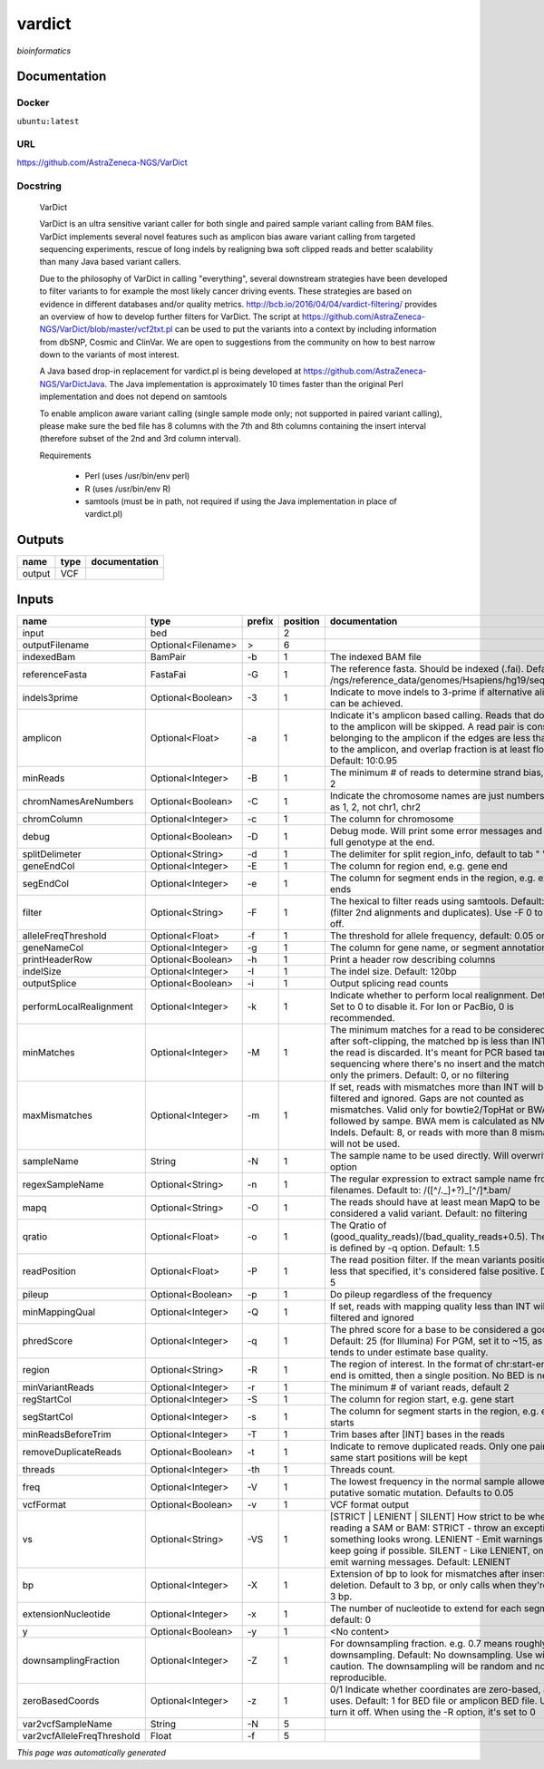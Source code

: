 
vardict
=======
*bioinformatics*

Documentation
-------------

Docker
******
``ubuntu:latest``

URL
******
`https://github.com/AstraZeneca-NGS/VarDict <https://github.com/AstraZeneca-NGS/VarDict>`_

Docstring
*********

    VarDict
    
    VarDict is an ultra sensitive variant caller for both single and paired sample variant 
    calling from BAM files. VarDict implements several novel features such as amplicon bias 
    aware variant calling from targeted sequencing experiments, rescue of long indels by 
    realigning bwa soft clipped reads and better scalability than many Java based variant callers.

    Due to the philosophy of VarDict in calling "everything", several downstream strategies have 
    been developed to filter variants to for example the most likely cancer driving events. 
    These strategies are based on evidence in different databases and/or quality metrics. 
    http://bcb.io/2016/04/04/vardict-filtering/ provides an overview of how to develop further 
    filters for VarDict. The script at https://github.com/AstraZeneca-NGS/VarDict/blob/master/vcf2txt.pl 
    can be used to put the variants into a context by including information from dbSNP, Cosmic and ClinVar. 
    We are open to suggestions from the community on how to best narrow down to the variants of most interest.
    
    A Java based drop-in replacement for vardict.pl is being developed at 
    https://github.com/AstraZeneca-NGS/VarDictJava. The Java implementation is approximately 
    10 times faster than the original Perl implementation and does not depend on samtools
    
    To enable amplicon aware variant calling (single sample mode only; not supported in paired 
    variant calling), please make sure the bed file has 8 columns with the 7th and 8th columns 
    containing the insert interval (therefore subset of the 2nd and 3rd column interval). 
    
    Requirements

        - Perl (uses /usr/bin/env perl)
        - R (uses /usr/bin/env R)
        - samtools (must be in path, not required if using the Java implementation in place of vardict.pl)
    

Outputs
-------
======  ======  ===============
name    type    documentation
======  ======  ===============
output  VCF
======  ======  ===============

Inputs
------
==========================  ==================  ========  ==========  ==================================================================================================================================================================================================================================================================================
name                        type                prefix      position  documentation
==========================  ==================  ========  ==========  ==================================================================================================================================================================================================================================================================================
input                       bed                                    2
outputFilename              Optional<Filename>  >                  6
indexedBam                  BamPair             -b                 1  The indexed BAM file
referenceFasta              FastaFai            -G                 1  The reference fasta. Should be indexed (.fai). Defaults to: /ngs/reference_data/genomes/Hsapiens/hg19/seq/hg19.fa
indels3prime                Optional<Boolean>   -3                 1  Indicate to move indels to 3-prime if alternative alignment can be achieved.
amplicon                    Optional<Float>     -a                 1  Indicate it's amplicon based calling.  Reads that don't map to the amplicon will be skipped.  A read pair is considered belonging  to the amplicon if the edges are less than int bp to the amplicon, and overlap fraction is at least float.  Default: 10:0.95
minReads                    Optional<Integer>   -B                 1  The minimum # of reads to determine strand bias, default 2
chromNamesAreNumbers        Optional<Boolean>   -C                 1  Indicate the chromosome names are just numbers, such as 1, 2, not chr1, chr2
chromColumn                 Optional<Integer>   -c                 1  The column for chromosome
debug                       Optional<Boolean>   -D                 1  Debug mode.  Will print some error messages and append full genotype at the end.
splitDelimeter              Optional<String>    -d                 1  The delimiter for split region_info, default to tab "	"
geneEndCol                  Optional<Integer>   -E                 1  The column for region end, e.g. gene end
segEndCol                   Optional<Integer>   -e                 1  The column for segment ends in the region, e.g. exon ends
filter                      Optional<String>    -F                 1  The hexical to filter reads using samtools. Default: 0x500 (filter 2nd alignments and duplicates). Use -F 0 to turn it off.
alleleFreqThreshold         Optional<Float>     -f                 1  The threshold for allele frequency, default: 0.05 or 5%
geneNameCol                 Optional<Integer>   -g                 1  The column for gene name, or segment annotation
printHeaderRow              Optional<Boolean>   -h                 1  Print a header row describing columns
indelSize                   Optional<Integer>   -I                 1  The indel size.  Default: 120bp
outputSplice                Optional<Boolean>   -i                 1  Output splicing read counts
performLocalRealignment     Optional<Integer>   -k                 1  Indicate whether to perform local realignment.  Default: 1.  Set to 0 to disable it. For Ion or PacBio, 0 is recommended.
minMatches                  Optional<Integer>   -M                 1  The minimum matches for a read to be considered. If, after soft-clipping, the matched bp is less than INT, then the read is discarded. It's meant for PCR based targeted sequencing where there's no insert and the matching is only the primers. Default: 0, or no filtering
maxMismatches               Optional<Integer>   -m                 1  If set, reads with mismatches more than INT will be filtered and ignored. Gaps are not counted as mismatches. Valid only for bowtie2/TopHat or BWA aln followed by sampe. BWA mem is calculated as NM - Indels. Default: 8, or reads with more than 8 mismatches will not be used.
sampleName                  String              -N                 1  The sample name to be used directly.  Will overwrite -n option
regexSampleName             Optional<String>    -n                 1  The regular expression to extract sample name from BAM filenames. Default to: /([^\/\._]+?)_[^\/]*.bam/
mapq                        Optional<String>    -O                 1  The reads should have at least mean MapQ to be considered a valid variant. Default: no filtering
qratio                      Optional<Float>     -o                 1  The Qratio of (good_quality_reads)/(bad_quality_reads+0.5). The quality is defined by -q option.  Default: 1.5
readPosition                Optional<Float>     -P                 1  The read position filter. If the mean variants position is less that specified, it's considered false positive.  Default: 5
pileup                      Optional<Boolean>   -p                 1  Do pileup regardless of the frequency
minMappingQual              Optional<Integer>   -Q                 1  If set, reads with mapping quality less than INT will be filtered and ignored
phredScore                  Optional<Integer>   -q                 1  The phred score for a base to be considered a good call.  Default: 25 (for Illumina) For PGM, set it to ~15, as PGM tends to under estimate base quality.
region                      Optional<String>    -R                 1  The region of interest.  In the format of chr:start-end.  If end is omitted, then a single position.  No BED is needed.
minVariantReads             Optional<Integer>   -r                 1  The minimum # of variant reads, default 2
regStartCol                 Optional<Integer>   -S                 1  The column for region start, e.g. gene start
segStartCol                 Optional<Integer>   -s                 1  The column for segment starts in the region, e.g. exon starts
minReadsBeforeTrim          Optional<Integer>   -T                 1  Trim bases after [INT] bases in the reads
removeDuplicateReads        Optional<Boolean>   -t                 1  Indicate to remove duplicated reads.  Only one pair with same start positions will be kept
threads                     Optional<Integer>   -th                1  Threads count.
freq                        Optional<Integer>   -V                 1  The lowest frequency in the normal sample allowed for a putative somatic mutation. Defaults to 0.05
vcfFormat                   Optional<Boolean>   -v                 1  VCF format output
vs                          Optional<String>    -VS                1  [STRICT | LENIENT | SILENT] How strict to be when reading a SAM or BAM: STRICT   - throw an exception if something looks wrong. LENIENT	- Emit warnings but keep going if possible. SILENT	- Like LENIENT, only don't emit warning messages. Default: LENIENT
bp                          Optional<Integer>   -X                 1  Extension of bp to look for mismatches after insersion or deletion.  Default to 3 bp, or only calls when they're within 3 bp.
extensionNucleotide         Optional<Integer>   -x                 1  The number of nucleotide to extend for each segment, default: 0
y                           Optional<Boolean>   -y                 1  <No content>
downsamplingFraction        Optional<Integer>   -Z                 1  For downsampling fraction.  e.g. 0.7 means roughly 70% downsampling.  Default: No downsampling.  Use with caution.  The downsampling will be random and non-reproducible.
zeroBasedCoords             Optional<Integer>   -z                 1  0/1  Indicate whether coordinates are zero-based, as IGV uses.  Default: 1 for BED file or amplicon BED file. Use 0 to turn it off. When using the -R option, it's set to 0
var2vcfSampleName           String              -N                 5
var2vcfAlleleFreqThreshold  Float               -f                 5
==========================  ==================  ========  ==========  ==================================================================================================================================================================================================================================================================================


*This page was automatically generated*
